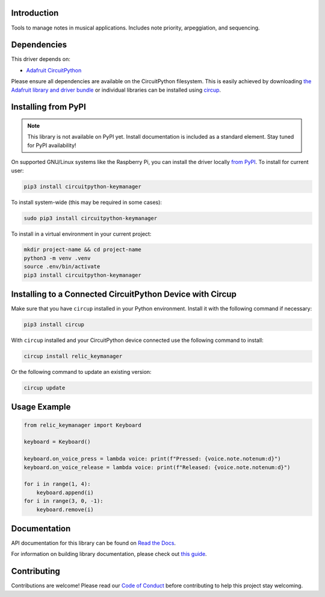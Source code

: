Introduction
============


.. image:: https://readthedocs.org/projects/circuitpython-keymanager/badge/?version=latest
    :target: https://circuitpython-keymanager.readthedocs.io/
    :alt: Documentation Status



.. image:: https://img.shields.io/discord/327254708534116352.svg
    :target: https://adafru.it/discord
    :alt: Discord


.. image:: https://github.com/dcooperdalrymple/CircuitPython_SynthKeyboard/workflows/Build%20CI/badge.svg
    :target: https://github.com/dcooperdalrymple/CircuitPython_SynthKeyboard/actions
    :alt: Build Status


.. image:: https://img.shields.io/endpoint?url=https://raw.githubusercontent.com/astral-sh/ruff/main/assets/badge/v2.json
    :target: https://github.com/astral-sh/ruff
    :alt: Code Style: Ruff

Tools to manage notes in musical applications. Includes note priority, arpeggiation, and sequencing.


Dependencies
=============
This driver depends on:

* `Adafruit CircuitPython <https://github.com/adafruit/circuitpython>`_

Please ensure all dependencies are available on the CircuitPython filesystem.
This is easily achieved by downloading
`the Adafruit library and driver bundle <https://circuitpython.org/libraries>`_
or individual libraries can be installed using
`circup <https://github.com/adafruit/circup>`_.

Installing from PyPI
=====================
.. note:: This library is not available on PyPI yet. Install documentation is included
   as a standard element. Stay tuned for PyPI availability!

On supported GNU/Linux systems like the Raspberry Pi, you can install the driver locally `from
PyPI <https://pypi.org/project/circuitpython-keymanager/>`_.
To install for current user:

.. code-block:: shell

    pip3 install circuitpython-keymanager

To install system-wide (this may be required in some cases):

.. code-block:: shell

    sudo pip3 install circuitpython-keymanager

To install in a virtual environment in your current project:

.. code-block:: shell

    mkdir project-name && cd project-name
    python3 -m venv .venv
    source .env/bin/activate
    pip3 install circuitpython-keymanager

Installing to a Connected CircuitPython Device with Circup
==========================================================

Make sure that you have ``circup`` installed in your Python environment.
Install it with the following command if necessary:

.. code-block:: shell

    pip3 install circup

With ``circup`` installed and your CircuitPython device connected use the
following command to install:

.. code-block:: shell

    circup install relic_keymanager

Or the following command to update an existing version:

.. code-block:: shell

    circup update

Usage Example
=============

.. code-block:: python

    from relic_keymanager import Keyboard

    keyboard = Keyboard()

    keyboard.on_voice_press = lambda voice: print(f"Pressed: {voice.note.notenum:d}")
    keyboard.on_voice_release = lambda voice: print(f"Released: {voice.note.notenum:d}")

    for i in range(1, 4):
        keyboard.append(i)
    for i in range(3, 0, -1):
        keyboard.remove(i)

Documentation
=============
API documentation for this library can be found on `Read the Docs <https://circuitpython-keymanager.readthedocs.io/>`_.

For information on building library documentation, please check out
`this guide <https://learn.adafruit.com/creating-and-sharing-a-circuitpython-library/sharing-our-docs-on-readthedocs#sphinx-5-1>`_.

Contributing
============

Contributions are welcome! Please read our `Code of Conduct
<https://github.com/dcooperdalrymple/CircuitPython_SynthKeyboard/blob/HEAD/CODE_OF_CONDUCT.md>`_
before contributing to help this project stay welcoming.
